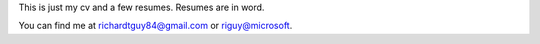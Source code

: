 This is just my cv and a few resumes. Resumes are in word. 


You can find me at richardtguy84@gmail.com or riguy@microsoft.
